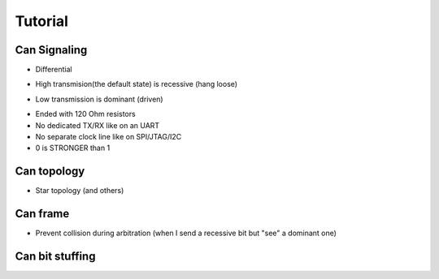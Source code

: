 Tutorial
========

Can Signaling
'''''''''''''

* Differential

.. image:: tutorial/can_h_can_l.png

* High transmision(the default state) is recessive (hang loose)

.. image:: tutorial/high_recessive.png

* Low transmission is dominant (driven)

.. image:: tutorial/low_dominant.png


* Ended with 120 Ohm resistors
* No dedicated TX/RX like on an UART
* No separate clock line like on SPI/JTAG/I2C
* 0 is STRONGER than 1


Can topology
''''''''''''

* Star topology (and others)

.. image:: tutorial/can_topology.png


Can frame
'''''''''

.. image:: tutorial/can_base_frame.png

* Prevent collision during arbitration (when I send a recessive bit but "see" a dominant one)

.. image:: tutorial/can_arbitration.png


Can bit stuffing
''''''''''''''''

.. image:: tutorial/can_bit_stuffing.png

